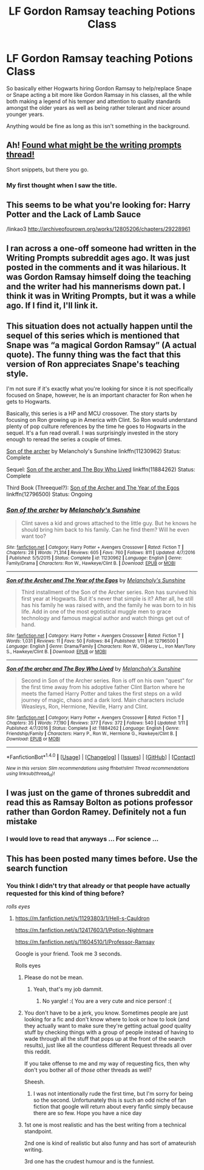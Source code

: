 #+TITLE: LF Gordon Ramsay teaching Potions Class

* LF Gordon Ramsay teaching Potions Class
:PROPERTIES:
:Author: ThoughtCrafter
:Score: 36
:DateUnix: 1516942403.0
:DateShort: 2018-Jan-26
:FlairText: Request
:END:
So basically either Hogwarts hiring Gordon Ramsay to help/replace Snape or Snape acting a bit more like Gordon Ramsay in his classes, all the while both making a legend of his temper and attention to quality standards amongst the older years as well as being rather tolerant and nicer around younger years.

Anything would be fine as long as this isn't something in the background.


** Ah! [[https://www.reddit.com/r/WritingPrompts/comments/6mh5ui/wp_gordon_ramsay_is_teaching_harry_potters_potion/][Found what might be the writing prompts thread!]]

Short snippets, but there you go.
:PROPERTIES:
:Author: jenorama_CA
:Score: 7
:DateUnix: 1516947438.0
:DateShort: 2018-Jan-26
:END:

*** My first thought when I saw the title.
:PROPERTIES:
:Score: 1
:DateUnix: 1516964607.0
:DateShort: 2018-Jan-26
:END:


** This seems to be what you're looking for: Harry Potter and the Lack of Lamb Sauce

/linkao3 [[http://archiveofourown.org/works/12805206/chapters/29228961]]
:PROPERTIES:
:Author: Termsndconditions
:Score: 5
:DateUnix: 1516968018.0
:DateShort: 2018-Jan-26
:END:


** I ran across a one-off someone had written in the Writing Prompts subreddit ages ago. It was just posted in the comments and it was hilarious. It was Gordon Ramsay himself doing the teaching and the writer had his mannerisms down pat. I think it was in Writing Prompts, but it was a while ago. If I find it, I'll link it.
:PROPERTIES:
:Author: jenorama_CA
:Score: 4
:DateUnix: 1516947358.0
:DateShort: 2018-Jan-26
:END:


** This situation does not actually happen until the sequel of this series which is mentioned that Snape was “a magical Gordon Ramsay” (A actual quote). The funny thing was the fact that this version of Ron appreciates Snape's teaching style.

I'm not sure if it's exactly what you're looking for since it is not specifically focused on Snape, however, he is an important character for Ron when he gets to Hogwarts.

Basically, this series is a HP and MCU crossover. The story starts by focusing on Ron growing up in America with Clint. So Ron would understand plenty of pop culture references by the time he goes to Hogwarts in the sequel. It's a fun read overall. I was surprisingly invested in the story enough to reread the series a couple of times.

[[https://www.fanfiction.net/s/11230962/1/Son-of-the-archer][Son of the archer]] by Melancholy's Sunshine linkffn(11230962) Status: Complete

Sequel: [[https://www.fanfiction.net/s/11884262/1/Son-of-the-archer-and-The-Boy-Who-Lived][Son of the archer and The Boy Who Lived]] linkffn(11884262) Status: Complete

Third Book (Threequel?): [[https://www.fanfiction.net/s/12796500/1/Son-of-the-Archer-and-The-Year-of-the-Egos][Son of the Archer and The Year of the Egos]] linkffn(12796500) Status: Ongoing
:PROPERTIES:
:Author: FairyRave
:Score: 2
:DateUnix: 1516954452.0
:DateShort: 2018-Jan-26
:END:

*** [[http://www.fanfiction.net/s/11230962/1/][*/Son of the archer/*]] by [[https://www.fanfiction.net/u/2883613/Melancholy-s-Sunshine][/Melancholy's Sunshine/]]

#+begin_quote
  Clint saves a kid and grows attached to the little guy. But he knows he should bring him back to his family. Can he find them? Will he even want too?
#+end_quote

^{/Site/: [[http://www.fanfiction.net/][fanfiction.net]] *|* /Category/: Harry Potter + Avengers Crossover *|* /Rated/: Fiction T *|* /Chapters/: 28 *|* /Words/: 71,314 *|* /Reviews/: 605 *|* /Favs/: 760 *|* /Follows/: 811 *|* /Updated/: 4/7/2016 *|* /Published/: 5/5/2015 *|* /Status/: Complete *|* /id/: 11230962 *|* /Language/: English *|* /Genre/: Family/Drama *|* /Characters/: Ron W., Hawkeye/Clint B. *|* /Download/: [[http://www.ff2ebook.com/old/ffn-bot/index.php?id=11230962&source=ff&filetype=epub][EPUB]] or [[http://www.ff2ebook.com/old/ffn-bot/index.php?id=11230962&source=ff&filetype=mobi][MOBI]]}

--------------

[[http://www.fanfiction.net/s/12796500/1/][*/Son of the Archer and The Year of the Egos/*]] by [[https://www.fanfiction.net/u/2883613/Melancholy-s-Sunshine][/Melancholy's Sunshine/]]

#+begin_quote
  Third installment of the Son of the Archer series. Ron has survived his first year at Hogwarts. But it's never that simple is it? After all, he still has his family he was raised with, and the family he was born to in his life. Add in one of the most egotistical muggle men to grace technology and famous magical author and watch things get out of hand.
#+end_quote

^{/Site/: [[http://www.fanfiction.net/][fanfiction.net]] *|* /Category/: Harry Potter + Avengers Crossover *|* /Rated/: Fiction T *|* /Words/: 1,031 *|* /Reviews/: 11 *|* /Favs/: 50 *|* /Follows/: 84 *|* /Published/: 1/11 *|* /id/: 12796500 *|* /Language/: English *|* /Genre/: Drama/Family *|* /Characters/: Ron W., Gilderoy L., Iron Man/Tony S., Hawkeye/Clint B. *|* /Download/: [[http://www.ff2ebook.com/old/ffn-bot/index.php?id=12796500&source=ff&filetype=epub][EPUB]] or [[http://www.ff2ebook.com/old/ffn-bot/index.php?id=12796500&source=ff&filetype=mobi][MOBI]]}

--------------

[[http://www.fanfiction.net/s/11884262/1/][*/Son of the archer and The Boy Who Lived/*]] by [[https://www.fanfiction.net/u/2883613/Melancholy-s-Sunshine][/Melancholy's Sunshine/]]

#+begin_quote
  Second in Son of the Archer series. Ron is off on his own "quest" for the first time away from his adoptive father Clint Barton where he meets the famed Harry Potter and takes the first steps on a wild journey of magic, chaos and a dark lord. Main characters include Weasleys, Ron, Hermione, Neville, Harry and Clint.
#+end_quote

^{/Site/: [[http://www.fanfiction.net/][fanfiction.net]] *|* /Category/: Harry Potter + Avengers Crossover *|* /Rated/: Fiction T *|* /Chapters/: 35 *|* /Words/: 77,190 *|* /Reviews/: 377 *|* /Favs/: 372 *|* /Follows/: 540 *|* /Updated/: 1/11 *|* /Published/: 4/7/2016 *|* /Status/: Complete *|* /id/: 11884262 *|* /Language/: English *|* /Genre/: Friendship/Family *|* /Characters/: Harry P., Ron W., Hermione G., Hawkeye/Clint B. *|* /Download/: [[http://www.ff2ebook.com/old/ffn-bot/index.php?id=11884262&source=ff&filetype=epub][EPUB]] or [[http://www.ff2ebook.com/old/ffn-bot/index.php?id=11884262&source=ff&filetype=mobi][MOBI]]}

--------------

*FanfictionBot*^{1.4.0} *|* [[[https://github.com/tusing/reddit-ffn-bot/wiki/Usage][Usage]]] | [[[https://github.com/tusing/reddit-ffn-bot/wiki/Changelog][Changelog]]] | [[[https://github.com/tusing/reddit-ffn-bot/issues/][Issues]]] | [[[https://github.com/tusing/reddit-ffn-bot/][GitHub]]] | [[[https://www.reddit.com/message/compose?to=tusing][Contact]]]

^{/New in this version: Slim recommendations using/ ffnbot!slim! /Thread recommendations using/ linksub(thread_id)!}
:PROPERTIES:
:Author: FanfictionBot
:Score: 3
:DateUnix: 1516954477.0
:DateShort: 2018-Jan-26
:END:


** I was just on the game of thrones subreddit and read this as Ramsay Bolton as potions professor rather than Gordon Ramey. Definitely not a fun mistake
:PROPERTIES:
:Author: OhWallflower
:Score: 2
:DateUnix: 1516978833.0
:DateShort: 2018-Jan-26
:END:

*** I would love to read that anyways ... For science ...
:PROPERTIES:
:Author: AmillyCalais
:Score: 3
:DateUnix: 1517019596.0
:DateShort: 2018-Jan-27
:END:


** This has been posted many times before. Use the search function
:PROPERTIES:
:Author: Generictroll
:Score: -2
:DateUnix: 1516945763.0
:DateShort: 2018-Jan-26
:END:

*** You think I didn't try that already or that people have actually requested for this kind of thing before?

/rolls eyes/
:PROPERTIES:
:Author: ThoughtCrafter
:Score: 6
:DateUnix: 1516945979.0
:DateShort: 2018-Jan-26
:END:

**** [[https://m.fanfiction.net/s/11293803/1/Hell-s-Cauldron]]

[[https://m.fanfiction.net/s/12417603/1/Potion-Nightmare]]

[[https://m.fanfiction.net/s/11604510/1/Professor-Ramsay]]

Google is your friend. Took me 3 seconds.

Rolls eyes
:PROPERTIES:
:Author: Generictroll
:Score: 1
:DateUnix: 1516947227.0
:DateShort: 2018-Jan-26
:END:

***** Please do not be mean.
:PROPERTIES:
:Score: 13
:DateUnix: 1516947309.0
:DateShort: 2018-Jan-26
:END:

****** Yeah, that's my job dammit.
:PROPERTIES:
:Author: yarglethatblargle
:Score: 1
:DateUnix: 1517001220.0
:DateShort: 2018-Jan-27
:END:

******* No yargle! :( You are a very cute and nice person! :(
:PROPERTIES:
:Score: -2
:DateUnix: 1517001847.0
:DateShort: 2018-Jan-27
:END:


***** You don't have to be a jerk, you know. Sometimes people are just looking for a fic and don't know where to look or how to look (and they actually want to make sure they're getting actual /good/ quality stuff by checking things with a group of people instead of having to wade through all the stuff that pops up at the front of the search results), just like all the countless different Request threads all over this reddit.

If you take offense to me and my way of requesting fics, then why don't you bother all of /those/ other threads as well?

Sheesh.
:PROPERTIES:
:Author: ThoughtCrafter
:Score: 10
:DateUnix: 1516947765.0
:DateShort: 2018-Jan-26
:END:

****** I was not intentionally rude the first time, but I'm sorry for being so the second. Unfortunately this is such an odd niche of fan fiction that google will return about every fanfic simply because there are so few. Hope you have a nice day
:PROPERTIES:
:Author: Generictroll
:Score: 1
:DateUnix: 1516948155.0
:DateShort: 2018-Jan-26
:END:


***** 1st one is most realistic and has the best writing from a technical standpoint.

2nd one is kind of realistic but also funny and has sort of amateurish writing.

3rd one has the crudest humour and is the funniest.
:PROPERTIES:
:Author: LoL_KK
:Score: 2
:DateUnix: 1516957909.0
:DateShort: 2018-Jan-26
:END:
